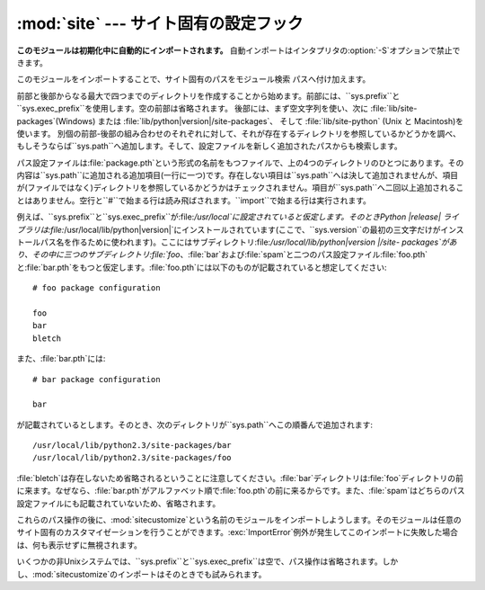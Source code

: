 
:mod:`site` --- サイト固有の設定フック
===========================

.. module:: site
   :synopsis: サイト固有のモジュールを参照する標準の方法。


**このモジュールは初期化中に自動的にインポートされます。** 自動インポートはインタプリタの:option:`-S`オプションで禁止できます。

このモジュールをインポートすることで、サイト固有のパスをモジュール検索 パスへ付け加えます。

.. index:: triple: module; search; path

.. index::
   pair: site-python; directory
   pair: site-packages; directory

前部と後部からなる最大で四つまでのディレクトリを作成することから始めます。前部には、``sys.prefix``と``sys.exec_prefix``を使用します。空の前部は省略されます。
後部には、まず空文字列を使い、次に :file:`lib/site-packages`\ (Windows) または
:file:`lib/python|version|/site-packages`、 そして :file:`lib/site-python` (Unix と
Macintosh)を使います。
別個の前部-後部の組み合わせのそれぞれに対して、それが存在するディレクトリを参照しているかどうかを調べ、もしそうならば``sys.path``へ追加します。そして、設定ファイルを新しく追加されたパスからも検索します。

.. index::
   single: package
   triple: path; configuration; file

パス設定ファイルは:file:`package.pth`という形式の名前をもつファイルで、上の4つのディレクトリのひとつにあります。その内容は``sys.path``に追加される追加項目(一行に一つ)です。存在しない項目は``sys.path``へは決して追加されませんが、項目が(ファイルではなく)ディレクトリを参照しているかどうかはチェックされません。項目が``sys.path``へ二回以上追加されることはありません。空行と``#``で始まる行は読み飛ばされます。``import``で始まる行は実行されます。

例えば、``sys.prefix``と``sys.exec_prefix``が:file:`/usr/local`に設定されていると仮定します。そのときPython
|release|
ライブラリは:file:`/usr/local/lib/python|version|`にインストールされています(ここで、``sys.version``の最初の三文字だけがインストールパス名を作るために使われます)。ここにはサブディレクトリ:file:`/usr/local/lib/python|version
|/site-
packages`があり、その中に三つのサブディレクトリ:file:`foo`、:file:`bar`および:file:`spam`と二つのパス設定ファイル:file:`foo.pth`と:file:`bar.pth`をもつと仮定します。:file:`foo.pth`には以下のものが記載されていると想定してください::

   # foo package configuration

   foo
   bar
   bletch

また、:file:`bar.pth`には::

   # bar package configuration

   bar

が記載されているとします。そのとき、次のディレクトリが``sys.path``へこの順番んで追加されます::

   /usr/local/lib/python2.3/site-packages/bar
   /usr/local/lib/python2.3/site-packages/foo

:file:`bletch`は存在しないため省略されるということに注意してください。:file:`bar`ディレクトリは:file:`foo`ディレクトリの前に来ます。なぜなら、:file:`bar.pth`がアルファベット順で:file:`foo.pth`の前に来るからです。また、:file:`spam`はどちらのパス設定ファイルにも記載されていないため、省略されます。

.. index:: module: sitecustomize

これらのパス操作の後に、:mod:`sitecustomize`という名前のモジュールをインポートしようします。そのモジュールは任意のサイト固有のカスタマイゼーションを行うことができます。:exc:`ImportError`例外が発生してこのインポートに失敗した場合は、何も表示せずに無視されます。

.. index:: module: sitecustomize

いくつかの非Unixシステムでは、``sys.prefix``と``sys.exec_prefix``は空で、パス操作は省略されます。しかし、:mod:`sitecustomize`のインポートはそのときでも試みられます。

